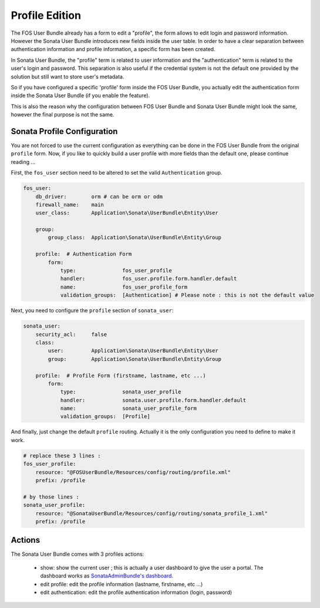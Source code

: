 Profile Edition
===============

The FOS User Bundle already has a form to edit a "profile", the form allows to
edit login and password information. However the Sonata User Bundle introduces new
fields inside the user table. In order to have a clear separation between authentication
information and profile information, a specific form has been created.

In Sonata User Bundle, the "profile" term is related to user information and the
"authentication" term is related to the user's login and password.  This separation
is also useful if the credential system is not the default one provided by the solution
but still want to store user's metadata.

So if you have configured a specific 'profile' form inside the FOS User Bundle, you actually
edit the authentication form inside the Sonata User Bundle (if you enable the feature).

This is also the reason why the configuration between FOS User Bundle and Sonata User Bundle
might look the same, however the final purpose is not the same.

Sonata Profile Configuration
----------------------------

You are not forced to use the current configuration as everything can be done in the FOS User Bundle
from the original ``profile`` form. Now, if you like to quickly build a user profile with more fields
than the default one, please continue reading ...

First, the ``fos_user`` section need to be altered to set the valid ``Authentication`` group.

.. code-block:: yaml

    fos_user:
        db_driver:        orm # can be orm or odm
        firewall_name:    main
        user_class:       Application\Sonata\UserBundle\Entity\User

        group:
            group_class:  Application\Sonata\UserBundle\Entity\Group

        profile:  # Authentication Form
            form:
                type:               fos_user_profile
                handler:            fos_user.profile.form.handler.default
                name:               fos_user_profile_form
                validation_groups:  [Authentication] # Please note : this is not the default value

Next, you need to configure the ``profile`` section of ``sonata_user``:

.. code-block:: yaml

    sonata_user:
        security_acl:     false
        class:
            user:         Application\Sonata\UserBundle\Entity\User
            group:        Application\Sonata\UserBundle\Entity\Group

        profile:  # Profile Form (firstname, lastname, etc ...)
            form:
                type:               sonata_user_profile
                handler:            sonata.user.profile.form.handler.default
                name:               sonata_user_profile_form
                validation_groups:  [Profile]

And finally, just change the default ``profile`` routing. Actually it is the only configuration you need
to define to make it work.

.. code-block:: yaml

    # replace these 3 lines :
    fos_user_profile:
        resource: "@FOSUserBundle/Resources/config/routing/profile.xml"
        prefix: /profile

    # by those lines :
    sonata_user_profile:
        resource: "@SonataUserBundle/Resources/config/routing/sonata_profile_1.xml"
        prefix: /profile

Actions
-------

The Sonata User Bundle comes with 3 profiles actions:

 - show: show the current user ; this is actually a user dashboard to give the user a portal. The dashboard works as `SonataAdminBundle's dashboard <http://sonata-project.org/bundles/admin/master/doc/reference/dashboard.html>`_.
 - edit profile: edit the profile information (lastname, firstname, etc ...)
 - edit authentication: edit the profile authentication information (login, password)

